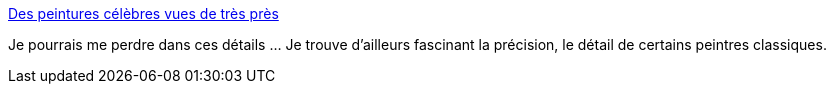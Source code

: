 :jbake-type: post
:jbake-status: published
:jbake-title: Des peintures célèbres vues de très près
:jbake-tags: art,visualisation,_mois_févr.,_année_2014
:jbake-date: 2014-02-20
:jbake-depth: ../
:jbake-uri: shaarli/1392882512000.adoc
:jbake-source: https://nicolas-delsaux.hd.free.fr/Shaarli?searchterm=http%3A%2F%2Fwww.laboiteverte.fr%2Fdes-peintures-celebres-vues-de-tres-pres%2F&searchtags=art+visualisation+_mois_f%C3%A9vr.+_ann%C3%A9e_2014
:jbake-style: shaarli

http://www.laboiteverte.fr/des-peintures-celebres-vues-de-tres-pres/[Des peintures célèbres vues de très près]

Je pourrais me perdre dans ces détails ... Je trouve d'ailleurs fascinant la précision, le détail de certains peintres classiques.
